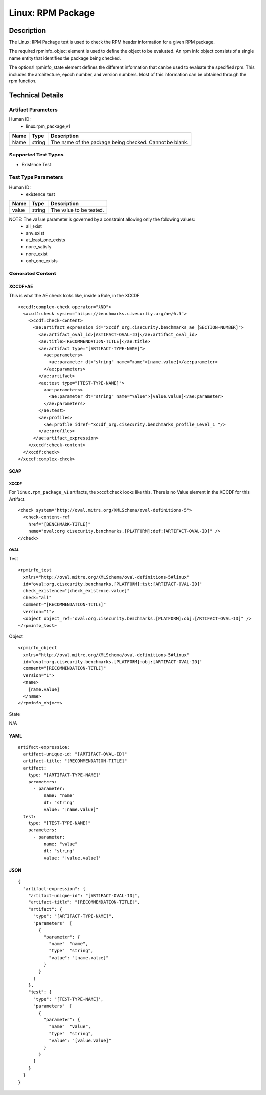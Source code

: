 Linux: RPM Package
==================

Description
-----------

The Linux: RPM Package test is used to check the RPM header information for a given RPM package. 

The required rpminfo_object element is used to define the object to be evaluated. An rpm info object consists of a single name entity that identifies the package being checked.

The optional rpminfo_state element defines the different information that can be used to evaluate the specified rpm. This includes the architecture, epoch number, and version numbers. Most of this information can be obtained through the rpm function. 

Technical Details
-----------------

Artifact Parameters
~~~~~~~~~~~~~~~~~~~

Human ID: 
  - linux.rpm_package_v1

.. table:: linux.rpm_package_v1_parameters
   :widths: 33, 8, 33
=================================  ========  =================================
Name                               Type      Description	
=================================  ========  =================================
Name                               string    The name of the package being checked. Cannot be blank.
=================================  ========  =================================

Supported Test Types
~~~~~~~~~~~~~~~~~~~~

- Existence Test

Test Type Parameters
~~~~~~~~~~~~~~~~~~~~

Human ID: 
  - existence_test

.. table:: existence_test_parameters
   :widths: 33, 8, 33
=================================  ========  =================================
Name                               Type      Description
=================================  ========  =================================
value                              string    The value to be tested.
=================================  ========  =================================

NOTE: The ``value`` parameter is governed by a constraint allowing only the following values:
  - all_exist
  - any_exist
  - at_least_one_exists
  - none_satisfy
  - none_exist
  - only_one_exists


Generated Content
~~~~~~~~~~~~~~~~~

XCCDF+AE
^^^^^^^^

This is what the AE check looks like, inside a Rule, in the XCCDF

::

  <xccdf:complex-check operator="AND">
    <xccdf:check system="https://benchmarks.cisecurity.org/ae/0.5">
      <xccdf:check-content>
        <ae:artifact_expression id="xccdf_org.cisecurity.benchmarks_ae_[SECTION-NUMBER]">
          <ae:artifact_oval_id>[ARTIFACT-OVAL-ID]</ae:artifact_oval_id>
          <ae:title>[RECOMMENDATION-TITLE]</ae:title>
          <ae:artifact type="[ARTIFACT-TYPE-NAME]">
            <ae:parameters>
              <ae:parameter dt="string" name="name">[name.value]</ae:parameter>
            </ae:parameters>
          </ae:artifact>
          <ae:test type="[TEST-TYPE-NAME]">
            <ae:parameters>
              <ae:parameter dt="string" name="value">[value.value]</ae:parameter>
            </ae:parameters>
          </ae:test>
          <ae:profiles>
            <ae:profile idref="xccdf_org.cisecurity.benchmarks_profile_Level_1 "/>
          </ae:profiles>          
        </ae:artifact_expression>
      </xccdf:check-content>
    </xccdf:check>
  </xccdf:complex-check>


SCAP
^^^^

XCCDF
'''''

For ``linux.rpm_package_v1`` artifacts, the xccdf:check looks like this.
There is no Value element in the XCCDF for this Artifact.

::

  <check system="http://oval.mitre.org/XMLSchema/oval-definitions-5">
    <check-content-ref
      href="[BENCHMARK-TITLE]"
      name="oval:org.cisecurity.benchmarks.[PLATFORM]:def:[ARTIFACT-OVAL-ID]" />
  </check>


OVAL
''''

Test    

::

  <rpminfo_test 
    xmlns="http://oval.mitre.org/XMLSchema/oval-definitions-5#linux"
    id="oval:org.cisecurity.benchmarks.[PLATFORM]:tst:[ARTIFACT-OVAL-ID]"
    check_existence="[check_existence.value]"
    check="all"
    comment="[RECOMMENDATION-TITLE]"
    version="1">
    <object object_ref="oval:org.cisecurity.benchmarks.[PLATFORM]:obj:[ARTIFACT-OVAL-ID]" />
  </rpminfo_test>

Object      

::

  <rpminfo_object 
    xmlns="http://oval.mitre.org/XMLSchema/oval-definitions-5#linux"
    id="oval:org.cisecurity.benchmarks.[PLATFORM]:obj:[ARTIFACT-OVAL-ID]"
    comment="[RECOMMENDATION-TITLE]"
    version="1">
    <name>
      [name.value]
    </name>
  </rpminfo_object>

State

::

N/A


YAML
^^^^

::

  artifact-expression:
    artifact-unique-id: "[ARTIFACT-OVAL-ID]"
    artifact-title: "[RECOMMENDATION-TITLE]"
    artifact:
      type: "[ARTIFACT-TYPE-NAME]"
      parameters:
        - parameter: 
            name: "name"
            dt: "string"
            value: "[name.value]"
    test:
      type: "[TEST-TYPE-NAME]"
      parameters:
        - parameter:
            name: "value"
            dt: "string"
            value: "[value.value]"


JSON
^^^^

::

  {
    "artifact-expression": {
      "artifact-unique-id": "[ARTIFACT-OVAL-ID]",
      "artifact-title": "[RECOMMENDATION-TITLE]",
      "artifact": {
        "type": "[ARTIFACT-TYPE-NAME]",
        "parameters": [
          {
            "parameter": {
              "name": "name",
              "type": "string",
              "value": "[name.value]"
            }
          }
        ]
      },
      "test": {
        "type": "[TEST-TYPE-NAME]",
        "parameters": [
          {
            "parameter": {
              "name": "value",
              "type": "string",
              "value": "[value.value]"
            }
          }
        ]
      }
    }
  }

